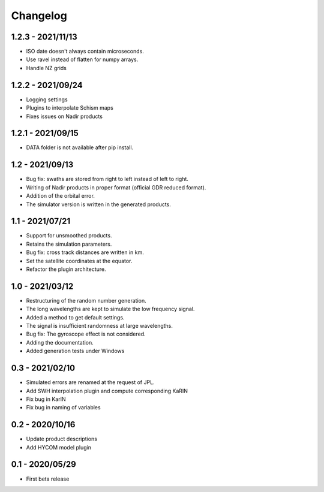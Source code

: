 Changelog
=========

1.2.3 - 2021/11/13
------------------
* ISO date doesn't always contain microseconds.
* Use ravel instead of flatten for numpy arrays.
* Handle NZ grids

1.2.2 - 2021/09/24
------------------
* Logging settings
* Plugins to interpolate Schism maps
* Fixes issues on Nadir products

1.2.1 - 2021/09/15
------------------
* DATA folder is not available after pip install.

1.2 - 2021/09/13
----------------
* Bug fix: swaths are stored from right to left instead of left to right.
* Writing of Nadir products in proper format (official GDR reduced format).
* Addition of the orbital error.
* The simulator version is written in the generated products.

1.1 - 2021/07/21
----------------
* Support for unsmoothed products.
* Retains the simulation parameters.
* Bug fix: cross track distances are written in km.
* Set the satellite coordinates at the equator.
* Refactor the plugin architecture.

1.0 - 2021/03/12
----------------
* Restructuring of the random number generation.
* The long wavelengths are kept to simulate the low frequency signal.
* Added a method to get default settings.
* The signal is insufficient randomness at large wavelengths.
* Bug fix: The gyroscope effect is not considered.
* Adding the documentation.
* Added generation tests under Windows

0.3 - 2021/02/10
----------------

* Simulated errors are renamed at the request of JPL.
* Add SWH interpolation plugin and compute corresponding KaRIN
* Fix bug in KarIN
* Fix bug in naming of variables

0.2 - 2020/10/16
----------------

* Update product descriptions
* Add HYCOM model plugin

0.1 - 2020/05/29
----------------

* First beta release
